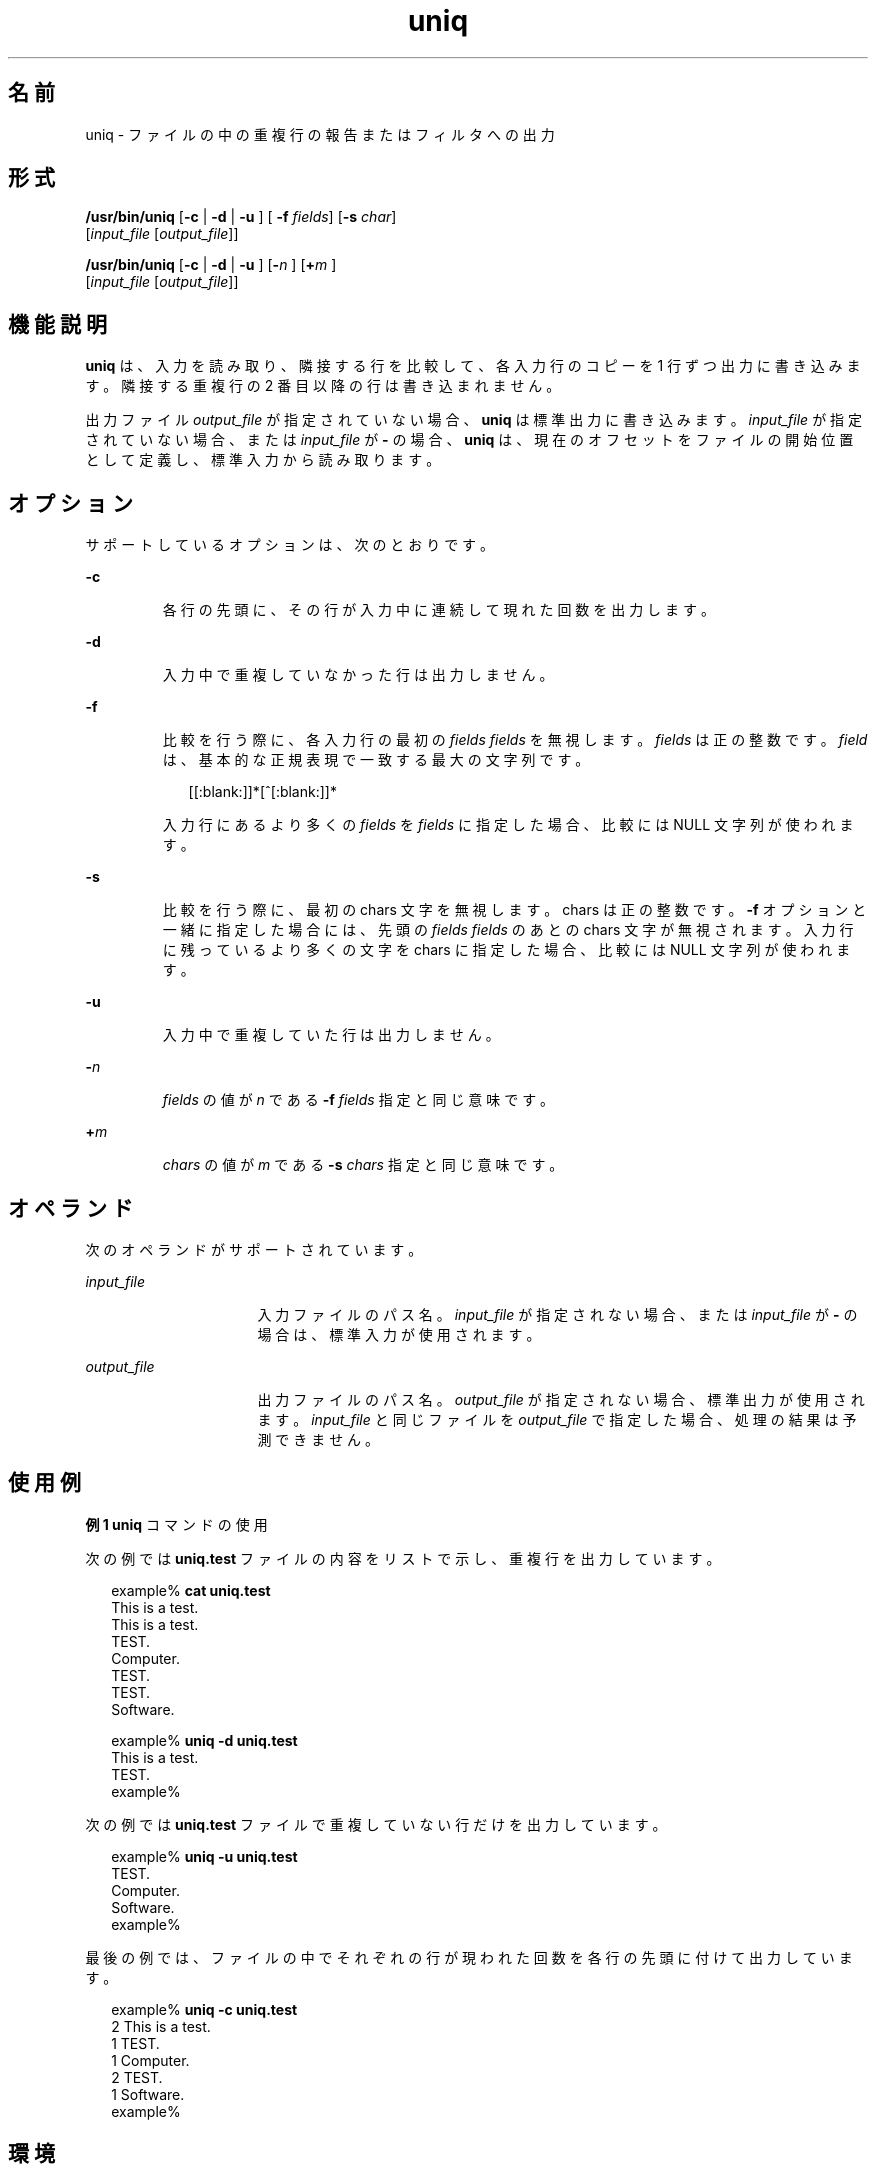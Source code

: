 '\" te
.\" Copyright (c) 2007, 2011, Oracle and/or its affiliates. All rights reserved.
.\" Copyright 1989 AT&T
.\" Portions Copyright (c) 1982-2007 AT&T Knowledge Ventures
.\" Portions Copyright (c) 1992, X/Open Company Limited All Rights Reserved
.\" Sun Microsystems, Inc. gratefully acknowledges The Open Group for permission to reproduce portions of its copyrighted documentation. Original documentation from The Open Group can be obtained online at http://www.opengroup.org/bookstore/.
.\" The Institute of Electrical and Electronics Engineers and The Open Group, have given us permission to reprint portions of their documentation. In the following statement, the phrase "this text" refers to portions of the system documentation. Portions of this text are reprinted and reproduced in electronic form in the Sun OS Reference Manual, from IEEE Std 1003.1, 2004 Edition, Standard for Information Technology -- Portable Operating System Interface (POSIX), The Open Group Base Specifications Issue 6, Copyright (C) 2001-2004 by the Institute of Electrical and Electronics Engineers, Inc and The Open Group. In the event of any discrepancy between these versions and the original IEEE and The Open Group Standard, the original IEEE and The Open Group Standard is the referee document. The original Standard can be obtained online at http://www.opengroup.org/unix/online.html. This notice shall appear on any product containing this material.
.TH uniq 1 "2011 年 7 月 28 日" "SunOS 5.11" "ユーザーコマンド"
.SH 名前
uniq \- ファイルの中の重複行の報告またはフィルタへの出力
.SH 形式
.LP
.nf
\fB/usr/bin/uniq\fR [\fB-c\fR | \fB -d \fR | \fB -u \fR] [\fB -f \fR \fIfields\fR] [\fB-s\fR \fIchar\fR] 
    [\fIinput_file\fR [\fIoutput_file\fR]]
.fi

.LP
.nf
\fB/usr/bin/uniq\fR [\fB-c\fR | \fB -d \fR | \fB -u \fR] [\fB-\fR\fIn\fR ]   [\fB+\fR\fIm\fR ] 
     [\fIinput_file\fR [\fIoutput_file\fR]]
.fi

.SH 機能説明
.sp
.LP
\fBuniq\fR は、入力を読み取り、隣接する行を比較して、各入力行のコピーを 1 行ずつ出力に書き込みます。隣接する重複行の 2 番目以降の行は書き込まれません。
.sp
.LP
出力ファイル \fIoutput_file\fR が指定されていない場合、\fBuniq\fR は標準出力に書き込みます。\fIinput_file\fR が指定されていない場合、または \fIinput_file\fR が \fB-\fR の場合、\fBuniq\fR は、現在のオフセットをファイルの開始位置として定義し、標準入力から読み取ります。
.SH オプション
.sp
.LP
サポートしているオプションは、次のとおりです。
.sp
.ne 2
.mk
.na
\fB\fB-c\fR\fR
.ad
.RS 7n
.rt  
各行の先頭に、その行が入力中に連続して現れた回数を出力します。
.RE

.sp
.ne 2
.mk
.na
\fB\fB-d\fR\fR
.ad
.RS 7n
.rt  
入力中で重複していなかった行は出力しません。
.RE

.sp
.ne 2
.mk
.na
\fB\fB-f\fR \fR
.ad
.br
.na
\fB\fR
.ad
.RS 7n
.rt  
比較を行う際に、各入力行の最初の \fIfields\fR \fIfields\fR を無視します。\fIfields\fR は正の整数です。\fIfield\fR は、基本的な正規表現で一致する最大の文字列です。
.sp
.in +2
.nf
[[:blank:]]*[^[:blank:]]*
.fi
.in -2
.sp

入力行にあるより多くの \fIfields\fR を \fIfields\fR に指定した場合、比較には NULL 文字列が使われます。
.RE

.sp
.ne 2
.mk
.na
\fB\fB-s\fR\fR
.ad
.RS 7n
.rt  
比較を行う際に、最初の chars 文字を無視します。chars は正の整数です。\fB-f\fR オプションと一緒に指定した場合には、 先頭の \fIfields\fR \fIfields\fR のあとの chars 文字が無視されます。入力行に残っているより多くの文字を chars に指定した場合、比較には NULL 文字列が使われます。
.RE

.sp
.ne 2
.mk
.na
\fB\fB-u\fR\fR
.ad
.RS 7n
.rt  
入力中で重複していた行は出力しません。
.RE

.sp
.ne 2
.mk
.na
\fB\fB-\fR\fIn\fR\fR
.ad
.RS 7n
.rt  
\fIfields\fR の値が \fIn\fR である \fB-f\fR \fIfields\fR 指定と同じ意味です。
.RE

.sp
.ne 2
.mk
.na
\fB\fB+\fR\fIm\fR \fR
.ad
.RS 7n
.rt  
\fIchars\fR の値が \fIm\fR である \fB-s\fR \fIchars\fR 指定と同じ意味です。
.RE

.SH オペランド
.sp
.LP
次のオペランドがサポートされています。
.sp
.ne 2
.mk
.na
\fB\fIinput_file\fR \fR
.ad
.RS 16n
.rt  
入力ファイルのパス名。\fIinput_file\fR が指定されない場合、または \fIinput_file\fR が \fB-\fR の場合は、標準入力が使用されます。
.RE

.sp
.ne 2
.mk
.na
\fB\fIoutput_file\fR \fR
.ad
.RS 16n
.rt  
出力ファイルのパス名。\fIoutput_file\fR が指定されない場合、標準出力が使用されます。\fIinput_file\fR と同じファイルを \fIoutput_file\fR で指定した場合、処理の結果は予測できません。
.RE

.SH 使用例
.LP
\fB例 1 \fR\fBuniq\fR コマンドの使用
.sp
.LP
次の例では \fBuniq.test\fR ファイルの内容をリストで示し、重複行を出力しています。

.sp
.in +2
.nf
example% \fBcat uniq.test\fR
This is a test.
This is a test.
TEST.
Computer.
TEST.
TEST.
Software.

example% \fBuniq -d uniq.test\fR
This is a test.
TEST.
example%
.fi
.in -2
.sp

.sp
.LP
次の例では \fBuniq.test\fR ファイルで重複していない行だけを出力しています。

.sp
.in +2
.nf
example% \fBuniq -u uniq.test\fR
TEST.
Computer.
Software.
example%
.fi
.in -2
.sp

.sp
.LP
最後の例では、ファイルの中でそれぞれの行が現われた回数を 各行の先頭に付けて出力しています。 

.sp
.in +2
.nf
example% \fBuniq -c uniq.test\fR
   2 This is a test.
   1 TEST.
   1 Computer.
   2 TEST.
   1 Software.
example%
.fi
.in -2
.sp

.SH 環境
.sp
.LP
\fBuniq\fR の実行に影響を与える次の環境変数についての詳細は、\fBenviron\fR(5) を参照してください。\fBLANG\fR、\fBLC_ALL \fR、\fBLC_CTYPE\fR、\fBLC_MESSAGES\fR、および \fBNLSPATH\fR。
.SH 終了ステータス
.sp
.LP
次の終了ステータスが返されます。
.sp
.ne 2
.mk
.na
\fB\fB0\fR\fR
.ad
.RS 6n
.rt  
正常終了。
.RE

.sp
.ne 2
.mk
.na
\fB>\fB0\fR\fR
.ad
.RS 6n
.rt  
エラーが発生した。
.RE

.SH 属性
.sp
.LP
属性についての詳細は、マニュアルページの \fBattributes\fR(5) を参照してください。
.sp

.sp
.TS
tab() box;
cw(2.75i) |cw(2.75i) 
lw(2.75i) |lw(2.75i) 
.
属性タイプ属性値
_
使用条件system/core-os
_
CSI有効
_
インタフェースの安定性確実
_
標準T{
\fBstandards\fR(5) を参照してください。
T}
.TE

.SH 関連項目
.sp
.LP
\fBcomm\fR(1), \fBpack\fR(1), \fBpcat\fR(1), \fBsort\fR(1), \fBuncompress\fR(1), \fBattributes\fR(5), \fBenviron\fR(5), \fBstandards\fR(5)
